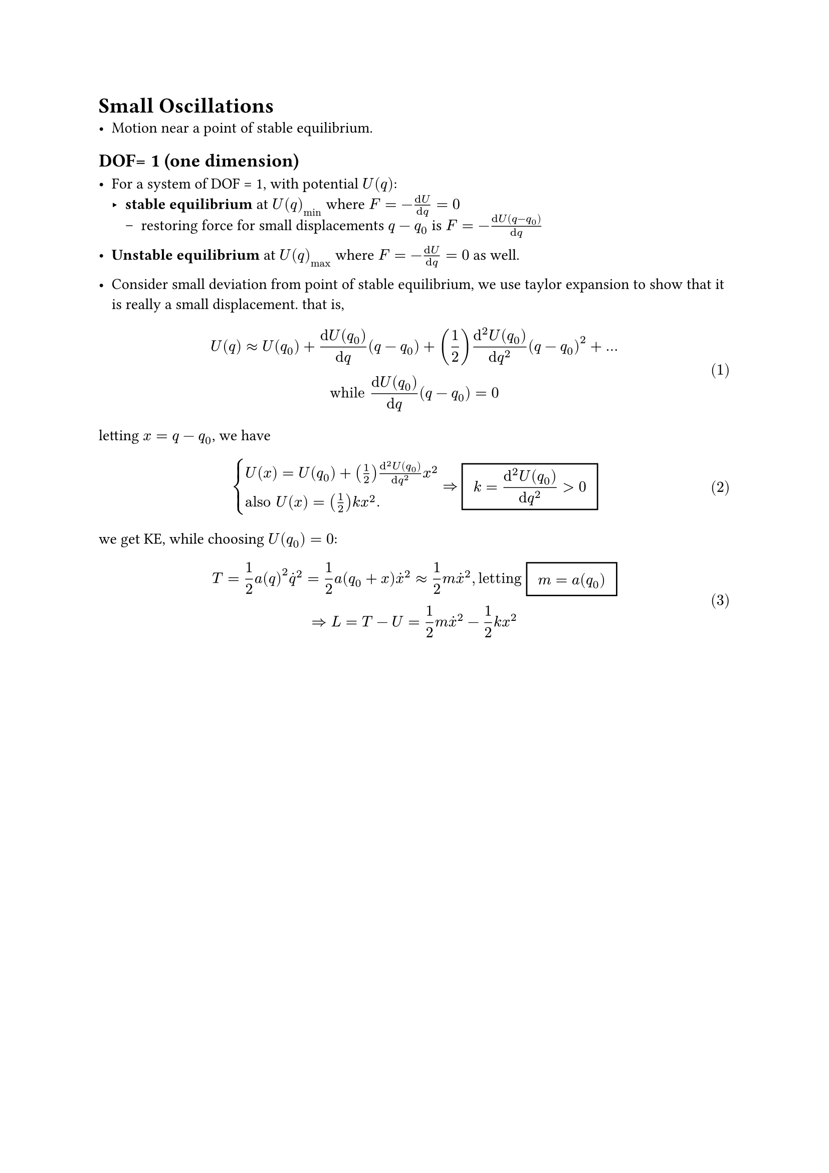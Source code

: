 #set math.equation(numbering:"(1)")

= Small Oscillations
- Motion near a point of stable equilibrium.
== DOF= 1 (one dimension)
- For a system of DOF = 1, with potential $U(q)$:
  - *stable equilibrium* at $U(q)_min$ where $F = -(dif U)/(dif q  )= 0 $
    - restoring force for small displacements $q-q_0$ is $F = -(dif U(q-q_0))/(dif q)$
- *Unstable equilibrium* at $U(q)_max$ where $F = -(dif U)/(dif q  )= 0 $ as well.
  
- Consider small deviation from point of stable equilibrium, we use taylor expansion to show that it is really a small displacement. that is,
$
U(q) approx U(q_0) + (dif U(q_0))/(dif q)(q-q_0) + (1/2)(dif^2 U(q_0))/(dif q^2)(q-q_0)^2 + ...\
"while"  (dif U(q_0))/(dif q)(q-q_0) = 0
$
letting $x = q- q_0$, we have $
cases(U(x) = U(q_0) + (1/2)(dif^2 U(q_0))/(dif q^2)x^2, 
"also" U(x) = (1/2)k x^2.)
=> #rect(inset: 8pt)[ $ display(k = (dif^2 U(q_0))/(dif q^2) > 0 )$ ]  
$
we get KE, while choosing $U(q_0) = 0$:\
 $ T = 1/2 a(q)^2 dot(q)^2 = 1/2 a(q_0+x)dot(x)^2 approx 1/2 m dot(x)^2 , "letting" #rect(inset: 8pt)[ $ display(m = a(q_0))$ ] \ =>
L = T - U = 1/2 m dot(x)^2 - 1/2 k x^2 $ 

== 